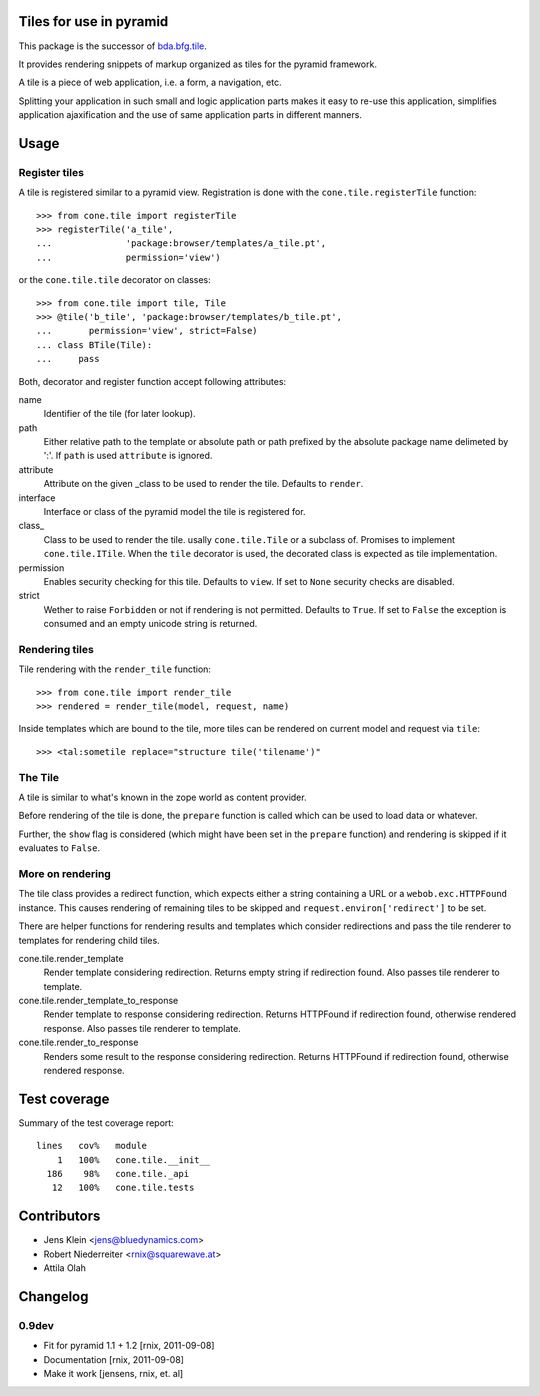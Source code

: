 Tiles for use in pyramid
========================

This package is the successor of
`bda.bfg.tile <http://pypi.python.org/pypi/bda.bfg.tile>`_.

It provides rendering snippets of markup organized as tiles for the pyramid
framework. 

A tile is a piece of web application, i.e. a form, a navigation, etc. 

Splitting your application in such small and logic application parts makes it
easy to re-use this application, simplifies application ajaxification and
the use of same application parts in different manners.


Usage
=====

Register tiles
--------------

A tile is registered similar to a pyramid view. Registration is done with the
``cone.tile.registerTile`` function::

    >>> from cone.tile import registerTile
    >>> registerTile('a_tile',
    ...              'package:browser/templates/a_tile.pt',
    ...              permission='view')

or the ``cone.tile.tile`` decorator on classes::

    >>> from cone.tile import tile, Tile
    >>> @tile('b_tile', 'package:browser/templates/b_tile.pt',
    ...       permission='view', strict=False)
    ... class BTile(Tile):
    ...     pass

Both, decorator and register function accept following attributes::

name
    Identifier of the tile (for later lookup).

path
    Either relative path to the template or absolute path or path prefixed
    by the absolute package name delimeted by ':'. If ``path`` is used
    ``attribute`` is ignored.

attribute
    Attribute on the given _class to be used to render the tile. Defaults to
    ``render``.

interface
    Interface or class of the pyramid model the tile is registered for.

class_
    Class to be used to render the tile. usally ``cone.tile.Tile`` or a
    subclass of. Promises to implement ``cone.tile.ITile``. When the ``tile``
    decorator is used, the decorated class is expected as tile implementation.

permission
    Enables security checking for this tile. Defaults to ``view``. If set to
    ``None`` security checks are disabled.

strict
    Wether to raise ``Forbidden`` or not if rendering is not permitted.
    Defaults to ``True``. If set to ``False`` the exception is consumed and an
    empty unicode string is returned.


Rendering tiles
---------------

Tile rendering with the ``render_tile`` function::

    >>> from cone.tile import render_tile
    >>> rendered = render_tile(model, request, name)

Inside templates which are bound to the tile, more tiles can be rendered on
current model and request via ``tile``::

    >>> <tal:sometile replace="structure tile('tilename')"


The Tile
--------

A tile is similar to what's known in the zope world as content provider.

Before rendering of the tile is done, the ``prepare`` function is called which
can be used to load data or whatever.

Further, the ``show`` flag is considered (which might have been set in the
``prepare`` function) and rendering is skipped if it evaluates to ``False``.


More on rendering
-----------------

The tile class provides a redirect function, which expects either a string
containing a URL or a ``webob.exc.HTTPFound`` instance. This causes rendering 
of remaining tiles to be skipped and ``request.environ['redirect']`` to be set.

There are helper functions for rendering results and templates which
consider redirections and pass the tile renderer to templates for rendering
child tiles.

cone.tile.render_template
    Render template considering redirection. Returns empty string if
    redirection found. Also passes tile renderer to template.

cone.tile.render_template_to_response
    Render template to response considering redirection. Returns HTTPFound if
    redirection found, otherwise rendered response. Also passes tile renderer 
    to template.

cone.tile.render_to_response
    Renders some result to the response considering redirection. Returns
    HTTPFound if redirection found, otherwise rendered response.


Test coverage
=============

Summary of the test coverage report::

  lines   cov%   module
      1   100%   cone.tile.__init__
    186    98%   cone.tile._api
     12   100%   cone.tile.tests


Contributors
============

- Jens Klein <jens@bluedynamics.com>

- Robert Niederreiter <rnix@squarewave.at>

- Attila Olah


Changelog
=========

0.9dev
------

- Fit for pyramid 1.1 + 1.2
  [rnix, 2011-09-08]

- Documentation
  [rnix, 2011-09-08]

- Make it work
  [jensens, rnix, et. al]
